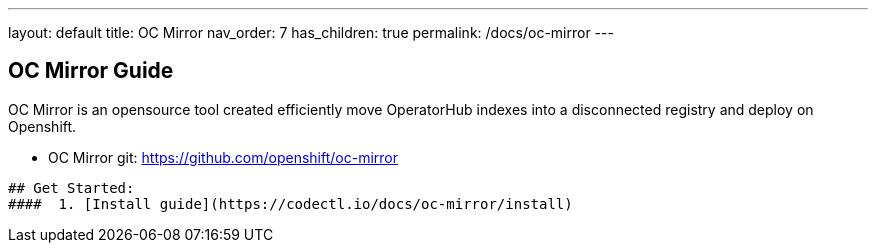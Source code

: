 ---
layout: default
title: OC Mirror
nav_order: 7
has_children: true
permalink: /docs/oc-mirror
---

## OC Mirror Guide
OC Mirror is an opensource tool created efficiently move OperatorHub indexes into a disconnected registry and deploy on Openshift.

* OC Mirror git: https://github.com/openshift/oc-mirror

----------------------------------------------------------------
## Get Started:
####  1. [Install guide](https://codectl.io/docs/oc-mirror/install)
